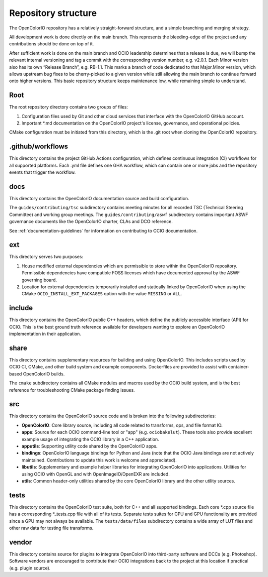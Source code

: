 ..
  SPDX-License-Identifier: CC-BY-4.0
  Copyright Contributors to the OpenColorIO Project.

.. _repository-structure:

Repository structure
====================

The OpenColorIO repository has a relatively straight-forward structure, and a 
simple branching and merging strategy.

All development work is done directly on the main branch. This represents 
the bleeding-edge of the project and any contributions should be done on top of 
it.

After sufficient work is done on the main branch and OCIO leadership 
determines that a release is due, we will bump the relevant internal versioning 
and tag a commit with the corresponding version number, e.g. v2.0.1. Each Minor 
version also has its own “Release Branch”, e.g. RB-1.1. This marks a branch of 
code dedicated to that Major.Minor version, which allows upstream bug fixes to 
be cherry-picked to a given version while still allowing the main branch to 
continue forward onto higher versions. This basic repository structure keeps 
maintenance low, while remaining simple to understand.

Root
****

The root repository directory contains two groups of files:

1. Configuration files used by Git and other cloud services that interface with 
   the OpenColorIO GitHub account. 

2. Important \*.md documentation on the OpenColorIO project's license, 
   governance, and operational policies.

CMake configuration must be initiated from this directory, which is the .git 
root when cloning the OpenColorIO repository.

.github/workflows
*****************

This directory contains the project GitHub Actions configuration, which defines 
continuous integration (CI) workflows for all supported platforms. Each .yml 
file defines one GHA workflow, which can contain one or more jobs and the 
repository events that trigger the workflow.

docs
****

This directory contains the OpenColorIO documentation source and build 
configuration. 

The ``guides/contributing/tsc`` subdirectory contains meeting minutes for all 
recorded TSC (Technical Steering Committee) and working group meetings. The 
``guides/contributing/aswf`` subdirectory contains important ASWF governance 
documents like the OpenColorIO charter, CLAs and DCO reference.

See :ref:`documentation-guidelines` for information on contributing to OCIO
documentation.

ext
***

This directory serves two purposes:

1. House modified external dependencies which are permissible to store within 
   the OpenColorIO repository. Permissible dependencies have compatible FOSS
   licenses which have documented approval by the ASWF governing board.

2. Location for external dependencies temporarily installed and statically 
   linked by OpenColorIO when using the CMake ``OCIO_INSTALL_EXT_PACKAGES`` 
   option with the value ``MISSING`` or ``ALL``.

include
*******

This directory contains the OpenColorIO public C++ headers, which define the 
publicly accessible interface (API) for OCIO. This is the best ground truth 
reference available for developers wanting to explore an OpenColorIO 
implementation in their application.

share
*****

This directory contains supplementary resources for building and using 
OpenColorIO. This includes scripts used by OCIO CI, CMake, and other build 
system and example components. Dockerfiles are provided to assist with 
container-based OpenColorIO builds.

The ``cmake`` subdirectory contains all CMake modules and macros used by the 
OCIO build system, and is the best reference for troubleshooting CMake package
finding issues.

src
***

This directory contains the OpenColorIO source code and is broken into the 
following subdirectories:

- **OpenColorIO**: Core library source, including all code related to 
  transforms, ops, and file format IO.

- **apps**: Source for each OCIO command-line tool or "app" (e.g. 
  ``ociobakelut``). These tools also provide excellent example usage of 
  integrating the OCIO library in a C++ application.

- **apputils**: Supporting utility code shared by the OpenColorIO apps.

- **bindings**: OpenColorIO language bindings for Python and Java (note that 
  the OCIO Java bindings are not actively maintained. Contributions to update
  this work is welcome and appreciated).

- **libutils**: Supplementary and example helper libraries for integrating 
  OpenColorIO into applications. Utilities for using OCIO with OpenGL
  and with OpenImageIO/OpenEXR are included.
  
- **utils**: Common header-only utilities shared by the core OpenColorIO 
  library and the other utility sources.

tests
*****

This directory contains the OpenColorIO test suite, both for C++ and all 
supported bindings. Each core \*.cpp source file has a corresponding 
\*_tests.cpp file with all of its tests. Separate tests suites for CPU and GPU 
functionality are provided since a GPU may not always be available. The 
``tests/data/files`` subdirectory contains a wide array of LUT files and other 
raw data for testing file transforms.

vendor
******

This directory contains source for plugins to integrate OpenColorIO into 
third-party software and DCCs (e.g. Photoshop). Software vendors are encouraged 
to contribute their OCIO integrations back to the project at this location if 
practical (e.g. plugin source).
